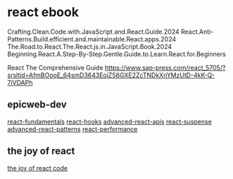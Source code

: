 * react ebook

Crafting.Clean.Code.with.JavaScript.and.React.Guide.2024
React.Anti-Patterns.Build.efficient.and.maintainable.React.apps.2024
The.Road.to.React.The.React.js.in.JavaScript.Book.2024
Beginning.React.A.Step-By-Step.Gentle.Guide.to.Learn.React.for.Beginners

React The Comprehensive Guide
https://www.sap-press.com/react_5705/?srsltid=AfmBOooE_64smD3643EoiZ56GXE2ZcTNDkXnYMzUtD-4kK-Q-7iVDAPh

** epicweb-dev

[[https://github.com/epicweb-dev/react-fundamentals][react-fundamentals]]
[[https://github.com/epicweb-dev/react-hooks][react-hooks]]
[[https://github.com/epicweb-dev/advanced-react-apis][advanced-react-apis]]
[[https://github.com/epicweb-dev/react-suspense][react-suspense]]
[[https://github.com/epicweb-dev/advanced-react-patterns][advanced-react-patterns]]
[[https://github.com/epicweb-dev/react-performance][react-performance]]


** the joy of react

[[https://github.com/georgealan/the-joy-of-react-course][the joy of react code]]
